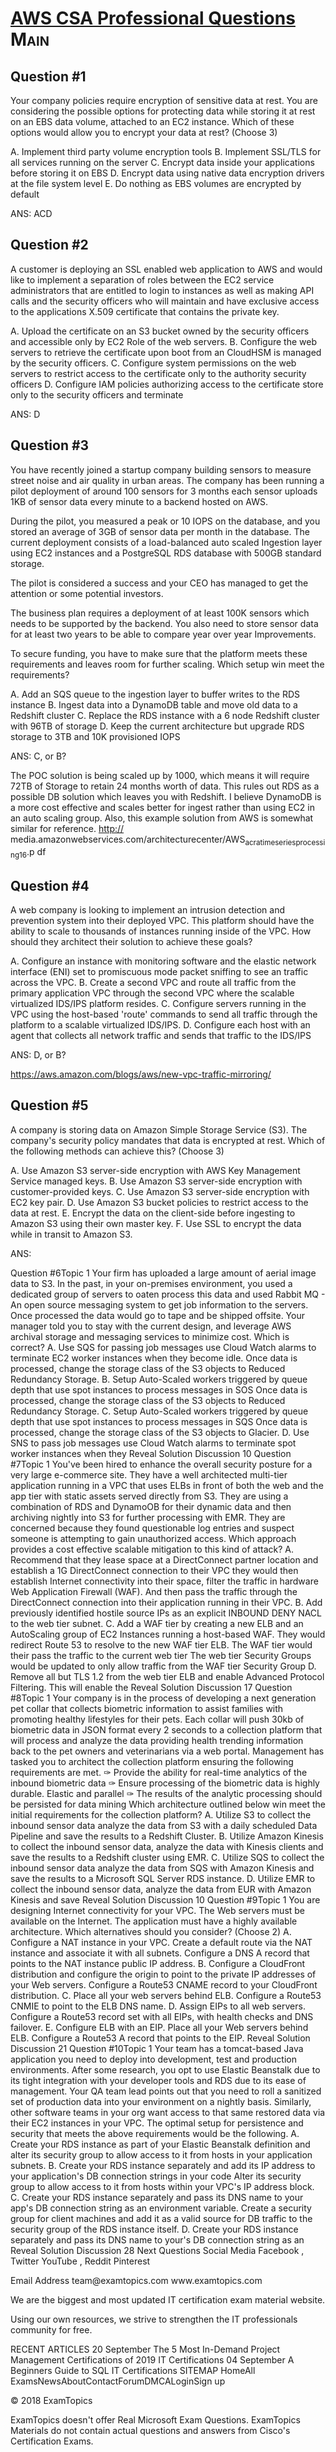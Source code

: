 * [[https://www.examtopics.com/exams/amazon/aws-certified-solutions-architect-professional/view/][AWS CSA Professional Questions]]                                       :Main:
  

** Question #1

Your company policies require encryption of sensitive data at
rest. You are considering the possible options for protecting data
while storing it at rest on an EBS data volume, attached to an EC2
instance.  Which of these options would allow you to encrypt your data
at rest? (Choose 3)

A. Implement third party volume encryption tools
B. Implement SSL/TLS for all services running on the server
C. Encrypt data inside your applications before storing it on EBS
D. Encrypt data using native data encryption drivers at the file system level
E. Do nothing as EBS volumes are encrypted by default

ANS: ACD

** Question #2

A customer is deploying an SSL enabled web application to AWS and
would like to implement a separation of roles between the EC2 service
administrators that are entitled to login to instances as well as
making API calls and the security officers who will maintain and have
exclusive access to the applications X.509 certificate that contains
the private key.

A. Upload the certificate on an S3 bucket owned by the security
officers and accessible only by EC2 Role of the web servers.
B. Configure the web servers to retrieve the certificate upon boot
from an CloudHSM is managed by the security officers.
C. Configure system permissions on the web servers to restrict access
to the certificate only to the authority security officers
D. Configure IAM policies authorizing access to the certificate store
only to the security officers and terminate

ANS: D

** Question #3
You have recently joined a startup company building sensors to measure
street noise and air quality in urban areas. The company has been
running a pilot deployment of around 100 sensors for 3 months each
sensor uploads 1KB of sensor data every minute to a backend hosted on
AWS.

During the pilot, you measured a peak or 10 IOPS on the database, and
you stored an average of 3GB of sensor data per month in the database.
The current deployment consists of a load-balanced auto scaled
Ingestion layer using EC2 instances and a PostgreSQL RDS database with
500GB standard storage.

The pilot is considered a success and your CEO has managed to get the
attention or some potential investors.

The business plan requires a deployment of at least 100K sensors which
needs to be supported by the backend. You also need to store sensor
data for at least two years to be able to compare year over year
Improvements.

To secure funding, you have to make sure that the platform meets these
requirements and leaves room for further scaling.  Which setup win
meet the requirements?

A. Add an SQS queue to the ingestion layer to buffer writes to the RDS
instance
B. Ingest data into a DynamoDB table and move old data to a Redshift cluster
C. Replace the RDS instance with a 6 node Redshift cluster with 96TB
of storage
D. Keep the current architecture but upgrade RDS storage to 3TB and
10K provisioned IOPS


ANS: C, or B?

The POC solution is being scaled up by 1000, which means it will
require 72TB of Storage to retain 24 months worth of data. This rules
out RDS as a possible DB solution which leaves you with Redshift.  I
believe DynamoDB is a more cost effective and scales better for ingest
rather than using EC2 in an auto scaling group.  Also, this example
solution from AWS is somewhat similar for reference. 
http://
media.amazonwebservices.com/architecturecenter/AWS_ac_ra_timeseriesprocessing_16.p
df

** Question #4
A web company is looking to implement an intrusion detection and
prevention system into their deployed VPC.  This platform should have
the ability to scale to thousands of instances running inside of the
VPC.  How should they architect their solution to achieve these goals?

A. Configure an instance with monitoring software and the elastic
network interface (ENI) set to promiscuous mode packet sniffing to see
an traffic across the VPC.
B. Create a second VPC and route all traffic from the primary
application VPC through the second VPC where the scalable virtualized
IDS/IPS platform resides.
C. Configure servers running in the VPC using the host-based 'route'
commands to send all traffic through the platform to a scalable
virtualized IDS/IPS.
D. Configure each host with an agent that collects all network traffic
and sends that traffic to the IDS/IPS

ANS: D, or B?

https://aws.amazon.com/blogs/aws/new-vpc-traffic-mirroring/

** Question #5
A company is storing data on Amazon Simple Storage Service (S3). The
company's security policy mandates that data is encrypted at rest.
Which of the following methods can achieve this? (Choose 3)

A. Use Amazon S3 server-side encryption with AWS Key Management Service managed keys.
B. Use Amazon S3 server-side encryption with customer-provided keys.
C. Use Amazon S3 server-side encryption with EC2 key pair.
D. Use Amazon S3 bucket policies to restrict access to the data at rest.
E. Encrypt the data on the client-side before ingesting to Amazon S3 using their own master key.
F. Use SSL to encrypt the data while in transit to Amazon S3.

ANS: 


Question #6Topic 1
Your firm has uploaded a large amount of aerial image data to S3. In the past, in your on-premises environment, you used a dedicated group of servers to oaten process this data and used Rabbit MQ - An open source messaging system to get job information to the servers. Once processed the data would go to tape and be shipped offsite. Your manager told you to stay with the current design, and leverage AWS archival storage and messaging services to minimize cost.
Which is correct?
A. Use SQS for passing job messages use Cloud Watch alarms to terminate EC2 worker instances when they become idle. Once data is processed, change the storage class of the S3 objects to Reduced Redundancy Storage.
B. Setup Auto-Scaled workers triggered by queue depth that use spot instances to process messages in SOS Once data is processed, change the storage class of the S3 objects to Reduced Redundancy Storage.
C. Setup Auto-Scaled workers triggered by queue depth that use spot instances to process messages in SQS Once data is processed, change the storage class of the S3 objects to Glacier.
D. Use SNS to pass job messages use Cloud Watch alarms to terminate spot worker instances when they
Reveal Solution    Discussion   10
Question #7Topic 1
You've been hired to enhance the overall security posture for a very large e-commerce site. They have a well architected multi-tier application running in a VPC that uses ELBs in front of both the web and the app tier with static assets served directly from S3. They are using a combination of RDS and DynamoOB for their dynamic data and then archiving nightly into S3 for further processing with EMR. They are concerned because they found questionable log entries and suspect someone is attempting to gain unauthorized access.
Which approach provides a cost effective scalable mitigation to this kind of attack?
A. Recommend that they lease space at a DirectConnect partner location and establish a 1G DirectConnect connection to their VPC they would then establish Internet connectivity into their space, filter the traffic in hardware Web Application Firewall (WAF). And then pass the traffic through the DirectConnect connection into their application running in their VPC.
B. Add previously identified hostile source IPs as an explicit INBOUND DENY NACL to the web tier subnet.
C. Add a WAF tier by creating a new ELB and an AutoScaling group of EC2 Instances running a host-based WAF. They would redirect Route 53 to resolve to the new WAF tier ELB. The WAF tier would their pass the traffic to the current web tier The web tier Security Groups would be updated to only allow traffic from the WAF tier Security Group
D. Remove all but TLS 1.2 from the web tier ELB and enable Advanced Protocol Filtering. This will enable the
Reveal Solution    Discussion   17
Question #8Topic 1
Your company is in the process of developing a next generation pet collar that collects biometric information to assist families with promoting healthy lifestyles for their pets. Each collar will push 30kb of biometric data in
JSON format every 2 seconds to a collection platform that will process and analyze the data providing health trending information back to the pet owners and veterinarians via a web portal. Management has tasked you to architect the collection platform ensuring the following requirements are met.
✑ Provide the ability for real-time analytics of the inbound biometric data
✑ Ensure processing of the biometric data is highly durable. Elastic and parallel
✑ The results of the analytic processing should be persisted for data mining
Which architecture outlined below win meet the initial requirements for the collection platform?
A. Utilize S3 to collect the inbound sensor data analyze the data from S3 with a daily scheduled Data Pipeline and save the results to a Redshift Cluster.
B. Utilize Amazon Kinesis to collect the inbound sensor data, analyze the data with Kinesis clients and save the results to a Redshift cluster using EMR.
C. Utilize SQS to collect the inbound sensor data analyze the data from SQS with Amazon Kinesis and save the results to a Microsoft SQL Server RDS instance.
D. Utilize EMR to collect the inbound sensor data, analyze the data from EUR with Amazon Kinesis and save
Reveal Solution    Discussion   10
Question #9Topic 1
You are designing Internet connectivity for your VPC. The Web servers must be available on the Internet. The application must have a highly available architecture.
Which alternatives should you consider? (Choose 2)
A. Configure a NAT instance in your VPC. Create a default route via the NAT instance and associate it with all subnets. Configure a DNS A record that points to the NAT instance public IP address.
B. Configure a CloudFront distribution and configure the origin to point to the private IP addresses of your Web servers. Configure a Route53 CNAME record to your CloudFront distribution.
C. Place all your web servers behind ELB. Configure a Route53 CNMIE to point to the ELB DNS name.
D. Assign EIPs to all web servers. Configure a Route53 record set with all EIPs, with health checks and DNS failover.
E. Configure ELB with an EIP. Place all your Web servers behind ELB. Configure a Route53 A record that points to the EIP.
Reveal Solution    Discussion   21
Question #10Topic 1
Your team has a tomcat-based Java application you need to deploy into development, test and production environments. After some research, you opt to use Elastic Beanstalk due to its tight integration with your developer tools and RDS due to its ease of management. Your QA team lead points out that you need to roll a sanitized set of production data into your environment on a nightly basis. Similarly, other software teams in your org want access to that same restored data via their EC2 instances in your VPC.
The optimal setup for persistence and security that meets the above requirements would be the following.
A. Create your RDS instance as part of your Elastic Beanstalk definition and alter its security group to allow access to it from hosts in your application subnets.
B. Create your RDS instance separately and add its IP address to your application's DB connection strings in your code Alter its security group to allow access to it from hosts within your VPC's IP address block.
C. Create your RDS instance separately and pass its DNS name to your app's DB connection string as an environment variable. Create a security group for client machines and add it as a valid source for DB traffic to the security group of the RDS instance itself.
D. Create your RDS instance separately and pass its DNS name to your's DB connection string as an
Reveal Solution    Discussion   28
Next Questions 
Social Media
Facebook , Twitter
YouTube , Reddit
Pinterest

Email Address
team@examtopics.com
www.examtopics.com


We are the biggest and most updated IT certification exam material website.

Using our own resources, we strive to strengthen the IT professionals community for free.

RECENT ARTICLES
20
September
The 5 Most In-Demand Project Management Certifications of 2019
IT Certifications
04
September
A Beginners Guide to SQL
IT Certifications
SITEMAP
HomeAll ExamsNewsAboutContactForumDMCALoginSign up
 
 
 
 
© 2018 ExamTopics

ExamTopics doesn't offer Real Microsoft Exam Questions. ExamTopics Materials do not contain actual questions and answers from Cisco's Certification Exams.

CFA Institute does not endorse, promote or warrant the accuracy or quality of ExamTopics. CFA® and Chartered Financial Analyst® are registered trademarks owned by CFA Institute.

